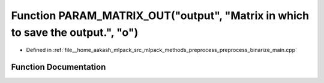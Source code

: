 .. _exhale_function_preprocess__binarize__main_8cpp_1ab2247b1b5d108c0403f9d4e228724aa2:

Function PARAM_MATRIX_OUT("output", "Matrix in which to save the output.", "o")
===============================================================================

- Defined in :ref:`file__home_aakash_mlpack_src_mlpack_methods_preprocess_preprocess_binarize_main.cpp`


Function Documentation
----------------------


.. doxygenfunction:: PARAM_MATRIX_OUT("output", "Matrix in which to save the output.", "o")
